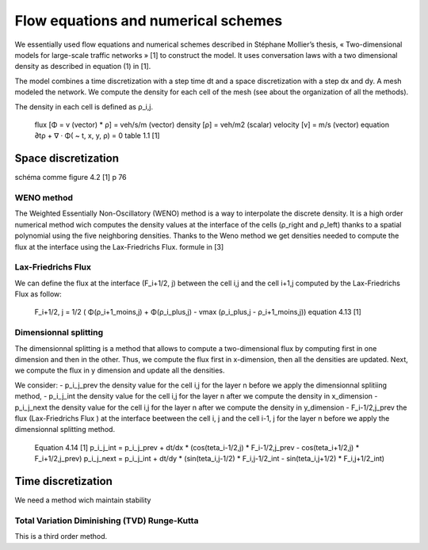 Flow equations and numerical schemes 
^^^^^^^^^^^^^^^^^^^^^^^^^^^^^^^^^^^^^^^^^^

We essentially used flow equations and numerical schemes described in Stéphane Mollier’s thesis, « Two-dimensional models for large-scale traffic networks » [1] to construct the model. It uses conversation laws with a two dimensional density as described in equation (1) in [1].

The model combines a time discretization with a step time dt and a space discretization with a step dx and dy. A mesh modeled the network. We compute the density for each cell of the mesh (see about the organization of all the methods). 

The density in each cell is defined as ρ_i,j.

   flux [Φ = v (vector) * ρ] = veh/s/m (vector)
   density [ρ] = veh/m2 (scalar)
   velocity [v] = m/s (vector)
   equation ∂tρ + ∇ · Φ( ~ t, x, y, ρ) = 0
   table 1.1 [1]

Space discretization
~~~~~~~~~~~~~~~~~~~~~~~~~~~~~~~~~~~~~~~~~

schéma comme figure 4.2 [1] p 76

WENO method
----------------------

The Weighted Essentially Non-Oscillatory (WENO) method is a way to interpolate the discrete density. It is a high order numerical method wich computes the density values at the interface of the cells (ρ_right and ρ_left) thanks to a spatial polynomial using the five neighboring densities. 
Thanks to the Weno method we get densities needed to compute the flux at the interface using the Lax-Friedrichs Flux.
formule in [3]


Lax-Friedrichs Flux
-------------------------

We can define the flux at the interface (F_i+1/2, j) between the cell i,j and the cell i+1,j computed by the Lax-Friedrichs Flux as follow: 

   F_i+1/2, j = 1/2 ( Φ(ρ_i+1_moins,j) + Φ(ρ_i_plus,j) - vmax (ρ_i_plus,j - ρ_i+1_moins,j)) 
   equation 4.13 [1]
   

Dimensionnal splitting
--------------------------


The dimensionnal splitting is a method that allows to compute a two-dimensional flux by computing first in one dimension and then in the other. Thus, we compute the flux first in x-dimension, then all the densities are updated. Next, we compute the flux in y dimension and update all the densities.

We consider:
- p_i_j_prev the density value for the cell i,j for the layer n before we apply the dimensionnal splitiing method, 
- p_i_j_int the density value for the cell i,j for the layer n  after we compute the density in x_dimension
- p_i_j_next the density value for the cell i,j for the layer n  after we compute the density in y_dimension
- F_i-1/2,j_prev the flux (Lax-Friedrichs Flux ) at the interface beetween the cell i, j and the cell i-1, j for the layer n before we apply the dimensionnal splitting method.

   Equation 4.14 [1]
   p_i_j_int = p_i_j_prev + dt/dx * (cos(teta_i-1/2,j) * F_i-1/2,j_prev - cos(teta_i+1/2,j) * F_i+1/2,j_prev)
   p_i_j_next = p_i_j_int + dt/dy * (sin(teta_i,j-1/2) * F_i,j-1/2_int - sin(teta_i,j+1/2) * F_i,j+1/2_int)
  

Time discretization
~~~~~~~~~~~~~~~~~~~~~~~~~~~~~~~~~~~~~~~~~

We need a method wich maintain stability

Total Variation Diminishing (TVD) Runge-Kutta
------------------------------------------------

This is a third order method.

